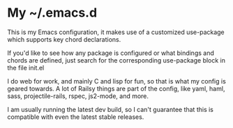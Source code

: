 * My ~/.emacs.d
  This is my Emacs configuration, it makes use of a customized use-package which supports key chord declarations.

  If you'd like to see how any package is configured or what bindings and chords are defined, just search for the corresponding use-package block in the file init.el

  I do web for work, and mainly C and lisp for fun, so that is what my config is geared towards. A lot of Railsy things are part of the config, like yaml, haml, sass, projectile-rails, rspec, js2-mode, and more.

  I am usually running the latest dev build, so I can't guarantee that this is compatible with even the latest stable releases.
